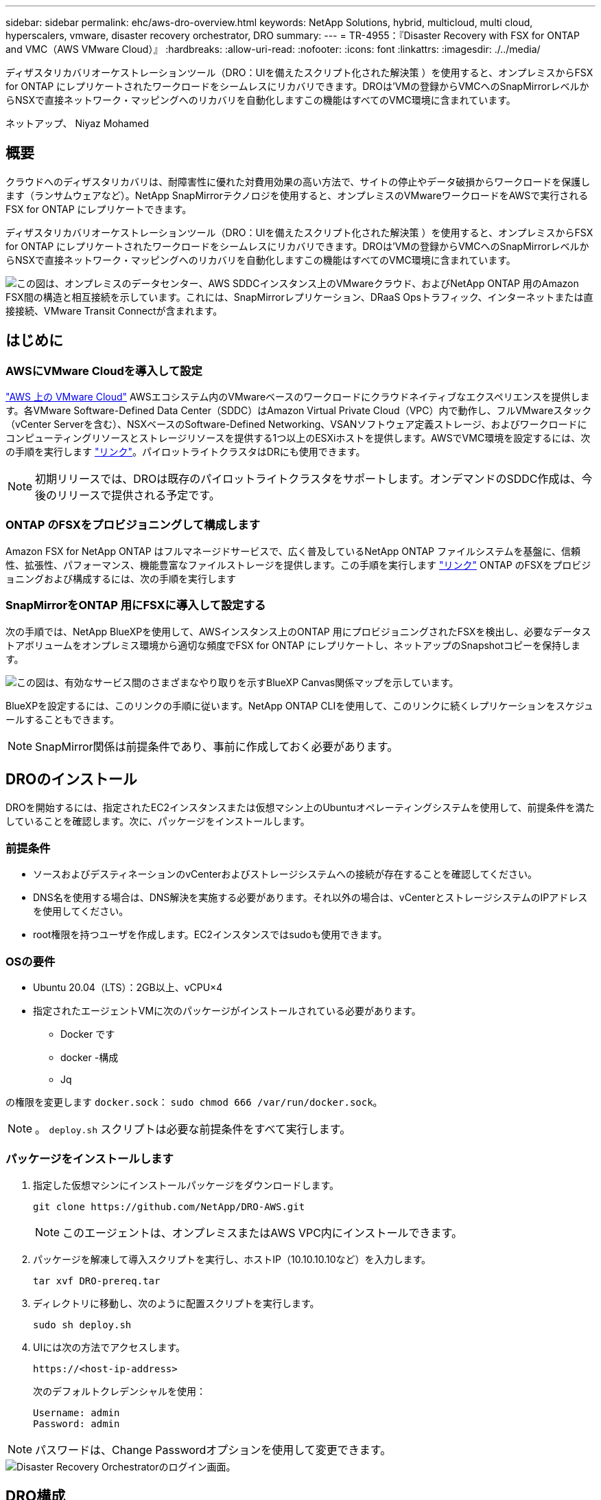 ---
sidebar: sidebar 
permalink: ehc/aws-dro-overview.html 
keywords: NetApp Solutions, hybrid, multicloud, multi cloud, hyperscalers, vmware, disaster recovery orchestrator, DRO 
summary:  
---
= TR-4955：『Disaster Recovery with FSX for ONTAP and VMC（AWS VMware Cloud）』
:hardbreaks:
:allow-uri-read: 
:nofooter: 
:icons: font
:linkattrs: 
:imagesdir: ./../media/


[role="lead"]
ディザスタリカバリオーケストレーションツール（DRO：UIを備えたスクリプト化された解決策 ）を使用すると、オンプレミスからFSX for ONTAP にレプリケートされたワークロードをシームレスにリカバリできます。DROは'VMの登録からVMCへのSnapMirrorレベルからNSXで直接ネットワーク・マッピングへのリカバリを自動化しますこの機能はすべてのVMC環境に含まれています。

ネットアップ、 Niyaz Mohamed



== 概要

クラウドへのディザスタリカバリは、耐障害性に優れた対費用効果の高い方法で、サイトの停止やデータ破損からワークロードを保護します（ランサムウェアなど）。NetApp SnapMirrorテクノロジを使用すると、オンプレミスのVMwareワークロードをAWSで実行されるFSX for ONTAP にレプリケートできます。

ディザスタリカバリオーケストレーションツール（DRO：UIを備えたスクリプト化された解決策 ）を使用すると、オンプレミスからFSX for ONTAP にレプリケートされたワークロードをシームレスにリカバリできます。DROは'VMの登録からVMCへのSnapMirrorレベルからNSXで直接ネットワーク・マッピングへのリカバリを自動化しますこの機能はすべてのVMC環境に含まれています。

image::dro-vmc-image1.png[この図は、オンプレミスのデータセンター、AWS SDDCインスタンス上のVMwareクラウド、およびNetApp ONTAP 用のAmazon FSX間の構造と相互接続を示しています。これには、SnapMirrorレプリケーション、DRaaS Opsトラフィック、インターネットまたは直接接続、VMware Transit Connectが含まれます。]



== はじめに



=== AWSにVMware Cloudを導入して設定

link:https://www.vmware.com/products/vmc-on-aws.html["AWS 上の VMware Cloud"^] AWSエコシステム内のVMwareベースのワークロードにクラウドネイティブなエクスペリエンスを提供します。各VMware Software-Defined Data Center（SDDC）はAmazon Virtual Private Cloud（VPC）内で動作し、フルVMwareスタック（vCenter Serverを含む）、NSXベースのSoftware-Defined Networking、VSANソフトウェア定義ストレージ、およびワークロードにコンピューティングリソースとストレージリソースを提供する1つ以上のESXiホストを提供します。AWSでVMC環境を設定するには、次の手順を実行します link:aws-setup.html["リンク"^]。パイロットライトクラスタはDRにも使用できます。


NOTE: 初期リリースでは、DROは既存のパイロットライトクラスタをサポートします。オンデマンドのSDDC作成は、今後のリリースで提供される予定です。



=== ONTAP のFSXをプロビジョニングして構成します

Amazon FSX for NetApp ONTAP はフルマネージドサービスで、広く普及しているNetApp ONTAP ファイルシステムを基盤に、信頼性、拡張性、パフォーマンス、機能豊富なファイルストレージを提供します。この手順を実行します link:aws-native-overview.html["リンク"^] ONTAP のFSXをプロビジョニングおよび構成するには、次の手順を実行します



=== SnapMirrorをONTAP 用にFSXに導入して設定する

次の手順では、NetApp BlueXPを使用して、AWSインスタンス上のONTAP 用にプロビジョニングされたFSXを検出し、必要なデータストアボリュームをオンプレミス環境から適切な頻度でFSX for ONTAP にレプリケートし、ネットアップのSnapshotコピーを保持します。

image::dro-vmc-image2.png[この図は、有効なサービス間のさまざまなやり取りを示すBlueXP Canvas関係マップを示しています。]

BlueXPを設定するには、このリンクの手順に従います。NetApp ONTAP CLIを使用して、このリンクに続くレプリケーションをスケジュールすることもできます。


NOTE: SnapMirror関係は前提条件であり、事前に作成しておく必要があります。



== DROのインストール

DROを開始するには、指定されたEC2インスタンスまたは仮想マシン上のUbuntuオペレーティングシステムを使用して、前提条件を満たしていることを確認します。次に、パッケージをインストールします。



=== 前提条件

* ソースおよびデスティネーションのvCenterおよびストレージシステムへの接続が存在することを確認してください。
* DNS名を使用する場合は、DNS解決を実施する必要があります。それ以外の場合は、vCenterとストレージシステムのIPアドレスを使用してください。
* root権限を持つユーザを作成します。EC2インスタンスではsudoも使用できます。




=== OSの要件

* Ubuntu 20.04（LTS）：2GB以上、vCPU×4
* 指定されたエージェントVMに次のパッケージがインストールされている必要があります。
+
** Docker です
** docker -構成
** Jq




の権限を変更します `docker.sock`： `sudo chmod 666 /var/run/docker.sock`。


NOTE: 。 `deploy.sh` スクリプトは必要な前提条件をすべて実行します。



=== パッケージをインストールします

. 指定した仮想マシンにインストールパッケージをダウンロードします。
+
[listing]
----
git clone https://github.com/NetApp/DRO-AWS.git
----
+

NOTE: このエージェントは、オンプレミスまたはAWS VPC内にインストールできます。

. パッケージを解凍して導入スクリプトを実行し、ホストIP（10.10.10.10など）を入力します。
+
[listing]
----
tar xvf DRO-prereq.tar
----
. ディレクトリに移動し、次のように配置スクリプトを実行します。
+
[listing]
----
sudo sh deploy.sh
----
. UIには次の方法でアクセスします。
+
[listing]
----
https://<host-ip-address>
----
+
次のデフォルトクレデンシャルを使用：

+
[listing]
----
Username: admin
Password: admin
----



NOTE: パスワードは、Change Passwordオプションを使用して変更できます。

image::dro-vmc-image3.png[Disaster Recovery Orchestratorのログイン画面。]



== DRO構成

FSX for ONTAP およびVMCが適切に構成されると、FSX for ONTAP 上の読み取り専用SnapMirrorコピーを使用して、オンプレミスのワークロードをVMCに自動でリカバリするためのDROの設定を開始できます。

AWSでDROエージェントを導入し、FSX for ONTAP が導入されているVPCにも導入することを推奨します（ピア接続も可能です）。DROエージェントがネットワーク経由でオンプレミスコンポーネントおよびFSX for ONTAP およびVMCリソースと通信できるようにします。

まず、オンプレミスリソースとクラウドリソース（vCenterとストレージの両方）を検出してDROに追加します。サポートされているブラウザでDROを開き、デフォルトのユーザー名とパスワード（admin/admin）およびサイトの追加を使用します。サイトは、Discoverオプションを使用して追加することもできます。次のプラットフォームを追加します。

* オンプレミス
+
** オンプレミスのvCenter
** ONTAP ストレージシステム


* クラウド
+
** VMC vCenter
** FSX for ONTAP の略




image::dro-vmc-image4.png[一時的なプレースホルダイメージ概要 。]

image::dro-vmc-image5.png[ソースサイトとデスティネーションサイトを含むDROサイト概要ページ。]

追加されると、DROは自動検出を実行し、対応するSnapMirrorレプリカがソースストレージからFSX for ONTAP にあるVMを表示します。DROは、VMが使用するネットワークとポートグループを自動的に検出して、それらにデータを入力します。

image::dro-vmc-image6.png[219台のVMと10個のデータストアを含む自動検出画面]

次の手順では、必要なVMを、リソースグループとして機能するように機能グループにグループ化します。



=== リソースのグループ化

プラットフォームを追加したら、リカバリするVMをリソースグループにまとめることができます。DROリソースグループを使用すると、依存する一連のVMを論理グループにグループ化して、それらの起動順序、ブート遅延、およびリカバリ時に実行可能なオプションのアプリケーション検証を含めることができます。

リソースグループの作成を開始するには、次の手順を実行します。

. *リソースグループ*にアクセスし、*新しいリソースグループの作成*をクリックします。
. [新しいリソースグループ*]で、ドロップダウンからソースサイトを選択し、[*Create]をクリックします。
. リソースグループの詳細を入力し、*続行*をクリックします。
. 検索オプションを使用して、適切なVMを選択します。
. 選択したVMのブート順序とブート遅延（秒）を選択します。各VMを選択して優先順位を設定し、電源投入シーケンスの順序を設定します。3つはすべてのVMのデフォルト値です。
+
オプションは次のとおりです。

+
1–最初にパワーオンする仮想マシン3 -デフォルト5 -最後にパワーオンする仮想マシン

. [リソースグループの作成]をクリックします。


image::dro-vmc-image7.png[テストとDemoRG1の2つのエントリを含むリソースグループのリストのスクリーンショット。]



=== レプリケーションプラン

災害発生時にアプリケーションをリカバリするための計画が必要です。ドロップダウンからvCenterのソースプラットフォームとデスティネーションプラットフォームを選択し、このプランに含めるリソースグループと、アプリケーションのリストア方法と電源オン方法のグループを選択します（ドメインコントローラ、ティア1、ティア2など）。このような計画は、ブループリントとも呼ばれます。リカバリ・プランを定義するには'[*レプリケーション・プラン*]タブに移動し'[*新しいレプリケーション・プラン*]をクリックします

レプリケーションプランの作成を開始するには、次の手順を実行します。

. *レプリケーションプラン*にアクセスし、*新しいレプリケーションプランの作成*をクリックします。
+
image::dro-vmc-image8.png[DemoRPという名前のプランを含むレプリケーションプラン画面のスクリーンショット]

. [New Replication Plan]で、ソースサイト、関連するvCenter、デスティネーションサイト、および関連するvCenterを選択して、プランの名前を指定し、リカバリマッピングを追加します。
+
image::dro-vmc-image9.png[リカバリマッピングを含むレプリケーションプランの詳細のスクリーンショット。]

. リカバリマッピングが完了したら、クラスタマッピングを選択します。
+
image::dro-vmc-image10.png[一時的なプレースホルダイメージ概要 。]

. [*リソースグループの詳細*]を選択し、[*続行]をクリックします。
. リソースグループの実行順序を設定します。このオプションを使用すると、複数のリソースグループが存在する場合の処理の順序を選択できます。
. 完了したら、該当するセグメントへのネットワークマッピングを選択します。セグメントはVMC内でプロビジョニング済みである必要があるため、VMをマッピングする適切なセグメントを選択してください。
. VMを選択すると、データストアマッピングが自動的に選択されます。
+

NOTE: SnapMirrorはボリュームレベルです。したがって、すべてのVMがレプリケーションデスティネーションにレプリケートされます。必ずデータストアに含まれるすべてのVMを選択してください。選択しない場合は、レプリケーションプランの一部であるVMのみが処理されます。

+
image::dro-vmc-image11.png[一時的なプレースホルダイメージ概要 。]

. VMの詳細の下では、オプションでVMのCPUパラメータとRAMパラメータのサイズを変更できます。これは、大規模な環境を小規模なターゲットクラスタにリカバリする場合や、1対1の物理VMwareインフラをプロビジョニングしなくてもDRテストを実行する場合に非常に役立ちます。また、リソースグループ内の選択したすべてのVMのブート順序とブート遅延（秒）を変更することもできます。リソースグループのブート順序の選択時に選択したブート順序に変更が必要な場合は、追加のオプションを使用してブート順序を変更できます。デフォルトでは、リソースグループの選択時に選択したブート順序が使用されますが、この段階で変更を行うことができます。
+
image::dro-vmc-image12.png[一時的なプレースホルダイメージ概要 。]

. レプリケーションプランの作成*をクリックします。
+
image::dro-vmc-image13.png[一時的なプレースホルダイメージ概要 。]



レプリケーションプランの作成後は、要件に応じて、フェイルオーバーオプション、テストフェイルオーバーオプション、または移行オプションを実行できます。フェイルオーバーおよびテストフェイルオーバーのオプションでは、最新のSnapMirror Snapshotコピーが使用されるほか、（SnapMirrorの保持ポリシーに基づいて）ポイントインタイムのSnapshotコピーから特定のSnapshotコピーを選択できます。ポイントインタイムオプションは、ランサムウェアなどの破損イベントに直面している場合に、最新のレプリカがすでに侵害されているか暗号化されていると非常に役立ちます。DROは、使用可能なすべてのポイントを時間単位で表示します。レプリケーションプランで指定された構成でフェイルオーバーまたはテストフェイルオーバーをトリガーするには、*フェイルオーバー*または*テストフェイルオーバー*をクリックします。

image::dro-vmc-image14.png[一時的なプレースホルダイメージ概要 。]

image::dro-vmc-image15.png[この画面では、ボリュームSnapshotの詳細が表示され、最新のSnapshotを使用するか特定のSnapshotを選択するかを選択できます。]

レプリケーションプランは、次のタスクメニューで監視できます。

image::dro-vmc-image16.png[タスクメニューには、レプリケーションプランのすべてのジョブとオプションが表示され、ログを確認することもできます。]

フェイルオーバーがトリガーされると、リカバリされた項目をVMC vCenter（VM、ネットワーク、データストア）で確認できます。デフォルトでは、VMはWorkloadフォルダにリカバリされます。

image::dro-vmc-image17.png[一時的なプレースホルダイメージ概要 。]

フェイルバックは、レプリケーションプランレベルで実行できます。テストフェイルオーバーでは、ティアダウンオプションを使用して変更をロールバックし、FlexClone関係を削除できます。フェイルオーバーに関連したフェイルバックは、2つのステップで行います。レプリケーションプランを選択し、*リバースデータ同期*を選択します。

image::dro-vmc-image18.png[リバースデータ同期オプションを含むドロップダウンを含むレプリケーションプランの概要のスクリーンショット。]

image::dro-vmc-image19.png[一時的なプレースホルダイメージ概要 。]

完了したら、フェイルバックを開始して元の本番サイトに戻すことができます。

image::dro-vmc-image20.png[[フェイルバック]オプションを含むドロップダウンを含むレプリケーションプランの概要のスクリーンショット]

image::dro-vmc-image21.png[元のプロダクションサイトがアップして実行されているDROサマリーページのスクリーンショット。]

NetApp BlueXPでは、該当するボリューム（読み書き可能ボリュームとしてVMCにマッピングされているボリューム）のレプリケーションの健常性が遮断されていることがわかります。テストフェイルオーバー中、DROはデスティネーションボリュームまたはレプリカボリュームをマッピングしません。代わりに、必要なSnapMirror（またはSnapshot）インスタンスのFlexCloneコピーを作成し、FlexCloneインスタンスを公開します。FlexCloneインスタンスは、ONTAP のFSX用に追加の物理容量を消費することはありません。このプロセスにより、DRのテストや優先度の異なるワークフローの実行中も、ボリュームが変更されず、レプリカジョブを続行できます。また'このプロセスにより'エラーが発生した場合や破損したデータがリカバリされた場合には'レプリカが破壊されるリスクを伴わずにリカバリをクリーンアップできます

image::dro-vmc-image22.png[一時的なプレースホルダイメージ概要 。]



=== ランサムウェアからのリカバリ

ランサムウェアからのリカバリは困難な作業です。具体的には、IT組織にとっては、安全な返品ポイントが特定され、復元されたワークロードを、睡眠中のマルウェアや脆弱なアプリケーションなどから再発生する攻撃から保護するために、ピンポイントを確立することは困難です。

DROは、利用可能な任意の時点からシステムを回復できるようにすることで、このような問題に対処します。また、機能的で分離されたネットワークにワークロードをリカバリして、南北トラフィックにさらされない場所でアプリケーションが機能し、相互に通信できるようにすることもできます。これにより、セキュリティチームはフォレンジックを実行する安全な場所を手に入れ、隠れているマルウェアや睡眠中のマルウェアが存在しないことを確認できます。



== 利点

* 効率性と耐障害性に優れたSnapMirrorレプリケーションの使用：
* Snapshotコピーの保持により、任意の時点までのリカバリが可能
* ストレージ、コンピューティング、ネットワーク、アプリケーションの検証から、数百から数千のVMをリカバリするのに必要なすべての手順を完全に自動化します。
* ONTAP FlexCloneテクノロジを使用したワークロードのリカバリ：レプリケートされたボリュームを変更しない方法を使用します。
+
** ボリュームやSnapshotコピーのデータが破損するリスクを回避します。
** DRテストのワークフロー中にレプリケーションが中断されるのを回避します
** DRデータとクラウドコンピューティングリソースを組み合わせたDRデータの使用は、DR以外のワークフロー（DevTest、セキュリティテスト、パッチテスト、アップグレードテスト、修復テストなど）にも適しています。


* CPUとRAMの最適化により、小規模なコンピューティングクラスタへのリカバリが可能になり、クラウドコストを削減

